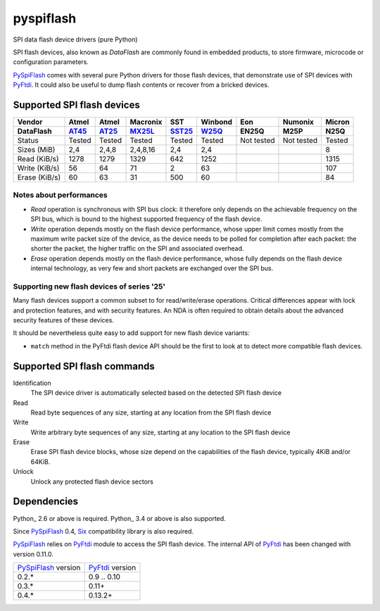 pyspiflash
==========

SPI data flash device drivers (pure Python)

SPI flash devices, also known as *DataFlash* are commonly found in embedded
products, to store firmware, microcode or configuration parameters.

PySpiFlash_ comes with several pure Python drivers for those flash devices, that
demonstrate use of SPI devices with PyFtdi_. It could also be useful to dump
flash contents or recover from a bricked devices.

.. _PySpiFlash : https://github.com/eblot/pyspiflash
.. _PyFtdi : https://github.com/eblot/pyftdi

Supported SPI flash devices
---------------------------

============= ======= ========== ======== ====== ======= ========== ========== ==========
Vendor        Atmel   Atmel      Macronix SST    Winbond Eon        Numonix     Micron
------------- ------- ---------- -------- ------ ------- ---------- ---------- ----------
DataFlash     AT45_   AT25_      MX25L_   SST25_ W25Q_   EN25Q      M25P       N25Q
============= ======= ========== ======== ====== ======= ========== ========== ==========
Status        Tested  Tested     Tested   Tested Tested  Not tested Not tested Tested
------------- ------- ---------- -------- ------ ------- ---------- ---------- ----------
Sizes (MiB)       2,4      2,4,8 2,4,8,16    2,4     2,4                       8
------------- ------- ---------- -------- ------ ------- ---------- ---------- ----------
Read (KiB/s)     1278       1279     1329    642    1252                       1315
------------- ------- ---------- -------- ------ ------- ---------- ---------- ----------
Write (KiB/s)      56         64       71      2      63                       107
------------- ------- ---------- -------- ------ ------- ---------- ---------- ----------
Erase (KiB/s)      60         63       31    500      60                       84
============= ======= ========== ======== ====== ======= ========== ========== ==========

Notes about performances
........................

* *Read* operation is synchronous with SPI bus clock: it therefore only depends
  on the achievable frequency on the SPI bus, which is bound to the highest
  supported frequency of the flash device.
* *Write* operation depends mostly on the flash device performance, whose upper
  limit comes mostly from the maximum write packet size of the device, as the
  device needs to be polled for completion after each packet: the shorter the
  packet, the higher traffic on the SPI and associated overhead.
* *Erase* operation depends mostly on the flash device performance, whose fully 
  depends on the flash device internal technology, as very few and short
  packets are exchanged over the SPI bus.

Supporting new flash devices of series '25'
...........................................
Many flash devices support a common subset to for read/write/erase operations.
Critical differences appear with lock and protection features, and with
security features. An NDA is often required to obtain details about the
advanced security features of these devices.

It should be nevertheless quite easy to add support for new flash device
variants:
 
* ``match`` method in the PyFtdi flash device API should be the first to look
  at to detect more compatible flash devices.

.. _AT45: http://www.adestotech.com/sites/default/files/datasheets/doc8784.pdf
.. _AT25: http://www.atmel.com/Images/doc8693.pdf
.. _SST25: http://ww1.microchip.com/downloads/en/DeviceDoc/25071A.pdf
.. _MX25L: http://www.mxic.com.tw/
.. _W25Q: http://www.nexflash.com/hq/enu/ProductAndSales/ProductLines/FlashMemory/SerialFlash/

Supported SPI flash commands
----------------------------

Identification
  The SPI device driver is automatically selected based on the detected SPI
  flash device

Read
  Read byte sequences of any size, starting at any location from the SPI
  flash device

Write
  Write arbitrary byte sequences of any size, starting at any location to the
  SPI flash device

Erase
  Erase SPI flash device blocks, whose size depend on the capabilities of the
  flash device, typically 4KiB and/or 64KiB.

Unlock
  Unlock any protected flash device sectors

Dependencies
------------

Python_ 2.6 or above is required. Python_ 3.4 or above is also supported.

Since PySpiFlash_ 0.4, Six_ compatibility library is also required.

PySpiFlash_ relies on PyFtdi_ module to access the SPI flash device. The
internal API of PyFtdi_ has been changed with version 0.11.0.

==================== ===============
PySpiFlash_ version  PyFtdi_ version
-------------------- ---------------
0.2.*                0.9 .. 0.10
0.3.*                0.11+
0.4.*                0.13.2+
==================== ===============

.. _Six: https://pythonhosted.org/six/
